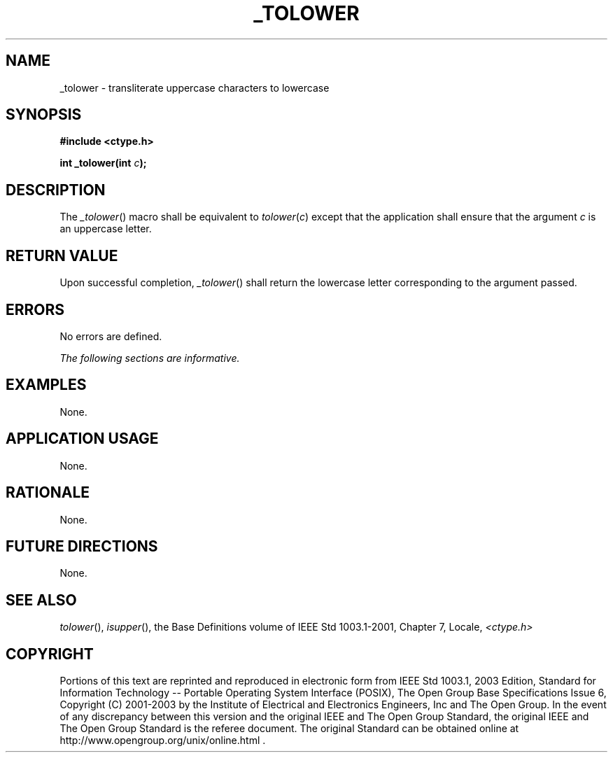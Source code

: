 .\" Copyright (c) 2001-2003 The Open Group, All Rights Reserved 
.TH "_TOLOWER" 3 2003 "IEEE/The Open Group" "POSIX Programmer's Manual"
.\" _tolower 
.SH NAME
_tolower \- transliterate uppercase characters to lowercase
.SH SYNOPSIS
.LP
\fB#include <ctype.h>
.br
.sp
int _tolower(int\fP \fIc\fP\fB); \fP
\fB
.br
\fP
.SH DESCRIPTION
.LP
The \fI_tolower\fP() macro shall be equivalent to \fItolower\fP(\fIc\fP)
except that the application shall ensure that the
argument \fIc\fP is an uppercase letter.
.SH RETURN VALUE
.LP
Upon successful completion, \fI_tolower\fP() shall return the lowercase
letter corresponding to the argument passed.
.SH ERRORS
.LP
No errors are defined.
.LP
\fIThe following sections are informative.\fP
.SH EXAMPLES
.LP
None.
.SH APPLICATION USAGE
.LP
None.
.SH RATIONALE
.LP
None.
.SH FUTURE DIRECTIONS
.LP
None.
.SH SEE ALSO
.LP
\fItolower\fP(), \fIisupper\fP(), the Base Definitions volume of
IEEE\ Std\ 1003.1-2001, Chapter 7, Locale, \fI<ctype.h>\fP
.SH COPYRIGHT
Portions of this text are reprinted and reproduced in electronic form
from IEEE Std 1003.1, 2003 Edition, Standard for Information Technology
-- Portable Operating System Interface (POSIX), The Open Group Base
Specifications Issue 6, Copyright (C) 2001-2003 by the Institute of
Electrical and Electronics Engineers, Inc and The Open Group. In the
event of any discrepancy between this version and the original IEEE and
The Open Group Standard, the original IEEE and The Open Group Standard
is the referee document. The original Standard can be obtained online at
http://www.opengroup.org/unix/online.html .
